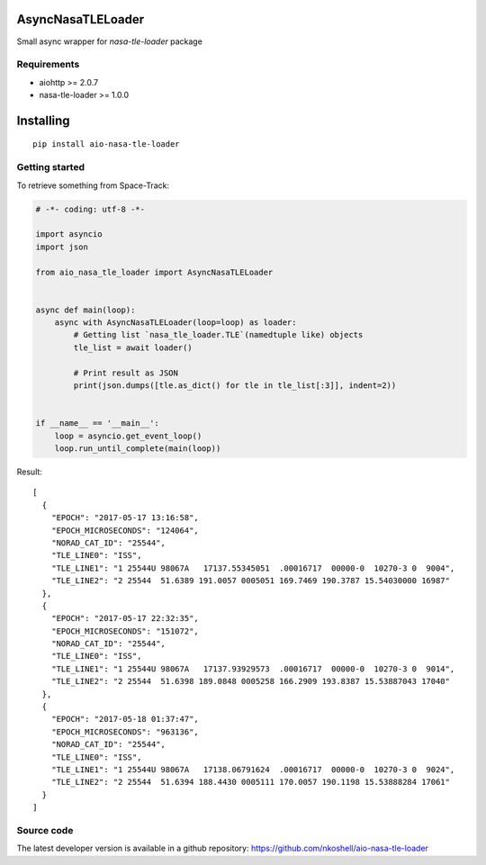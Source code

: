 AsyncNasaTLELoader
__________________

Small async wrapper for `nasa-tle-loader` package


Requirements
------------

- aiohttp >= 2.0.7
- nasa-tle-loader >= 1.0.0


Installing
__________

::

    pip install aio-nasa-tle-loader


Getting started
---------------

To retrieve something from Space-Track:

.. code-block:: python

  # -*- coding: utf-8 -*-

  import asyncio
  import json

  from aio_nasa_tle_loader import AsyncNasaTLELoader


  async def main(loop):
      async with AsyncNasaTLELoader(loop=loop) as loader:
          # Getting list `nasa_tle_loader.TLE`(namedtuple like) objects
          tle_list = await loader()

          # Print result as JSON
          print(json.dumps([tle.as_dict() for tle in tle_list[:3]], indent=2))


  if __name__ == '__main__':
      loop = asyncio.get_event_loop()
      loop.run_until_complete(main(loop))


Result::

  [
    {
      "EPOCH": "2017-05-17 13:16:58",
      "EPOCH_MICROSECONDS": "124064",
      "NORAD_CAT_ID": "25544",
      "TLE_LINE0": "ISS",
      "TLE_LINE1": "1 25544U 98067A   17137.55345051  .00016717  00000-0  10270-3 0  9004",
      "TLE_LINE2": "2 25544  51.6389 191.0057 0005051 169.7469 190.3787 15.54030000 16987"
    },
    {
      "EPOCH": "2017-05-17 22:32:35",
      "EPOCH_MICROSECONDS": "151072",
      "NORAD_CAT_ID": "25544",
      "TLE_LINE0": "ISS",
      "TLE_LINE1": "1 25544U 98067A   17137.93929573  .00016717  00000-0  10270-3 0  9014",
      "TLE_LINE2": "2 25544  51.6398 189.0848 0005258 166.2909 193.8387 15.53887043 17040"
    },
    {
      "EPOCH": "2017-05-18 01:37:47",
      "EPOCH_MICROSECONDS": "963136",
      "NORAD_CAT_ID": "25544",
      "TLE_LINE0": "ISS",
      "TLE_LINE1": "1 25544U 98067A   17138.06791624  .00016717  00000-0  10270-3 0  9024",
      "TLE_LINE2": "2 25544  51.6394 188.4430 0005111 170.0057 190.1198 15.53888284 17061"
    }
  ]


Source code
-----------

The latest developer version is available in a github repository:
https://github.com/nkoshell/aio-nasa-tle-loader